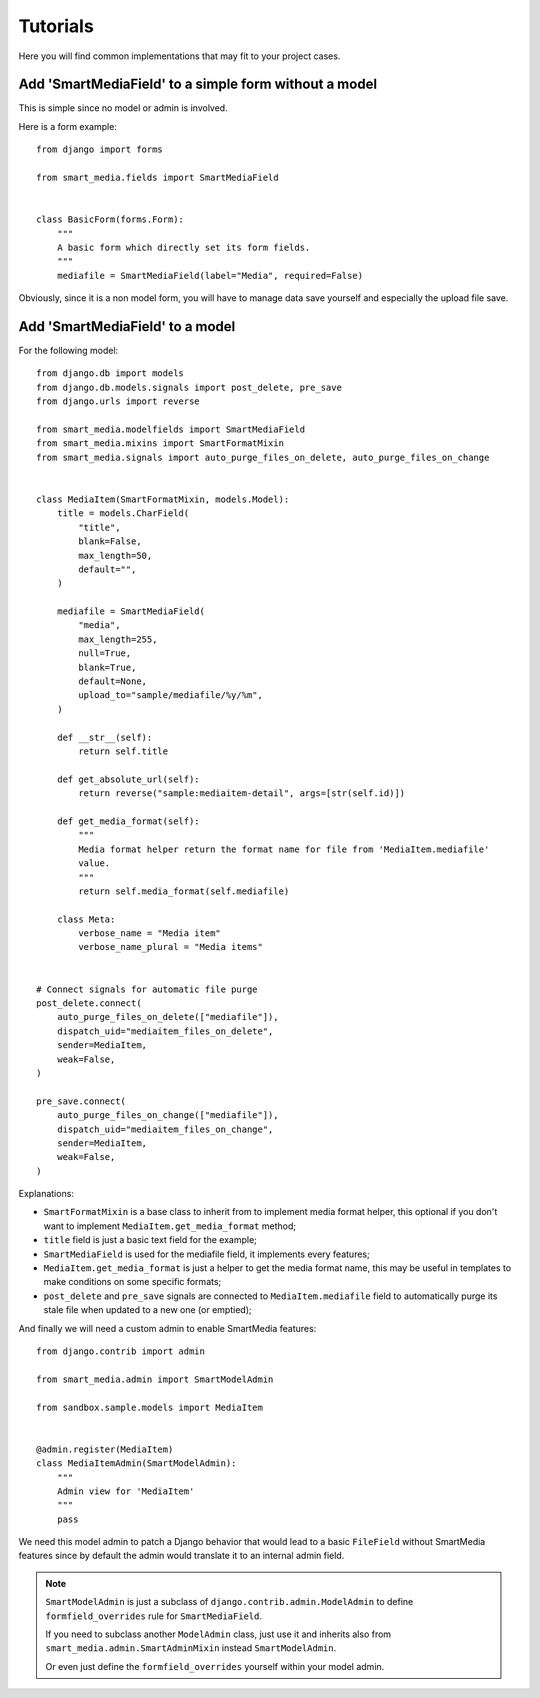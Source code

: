 .. _Sorl: https://github.com/jazzband/sorl-thumbnail

.. _tutorial_intro:

=========
Tutorials
=========

Here you will find common implementations that may fit to your project cases.


Add 'SmartMediaField' to a simple form without a model
******************************************************

This is simple since no model or admin is involved.

Here is a form example: ::

    from django import forms

    from smart_media.fields import SmartMediaField


    class BasicForm(forms.Form):
        """
        A basic form which directly set its form fields.
        """
        mediafile = SmartMediaField(label="Media", required=False)

Obviously, since it is a non model form, you will have to manage data save yourself and
especially the upload file save.

Add 'SmartMediaField' to a model
********************************

For the following model: ::

    from django.db import models
    from django.db.models.signals import post_delete, pre_save
    from django.urls import reverse

    from smart_media.modelfields import SmartMediaField
    from smart_media.mixins import SmartFormatMixin
    from smart_media.signals import auto_purge_files_on_delete, auto_purge_files_on_change


    class MediaItem(SmartFormatMixin, models.Model):
        title = models.CharField(
            "title",
            blank=False,
            max_length=50,
            default="",
        )

        mediafile = SmartMediaField(
            "media",
            max_length=255,
            null=True,
            blank=True,
            default=None,
            upload_to="sample/mediafile/%y/%m",
        )

        def __str__(self):
            return self.title

        def get_absolute_url(self):
            return reverse("sample:mediaitem-detail", args=[str(self.id)])

        def get_media_format(self):
            """
            Media format helper return the format name for file from 'MediaItem.mediafile'
            value.
            """
            return self.media_format(self.mediafile)

        class Meta:
            verbose_name = "Media item"
            verbose_name_plural = "Media items"


    # Connect signals for automatic file purge
    post_delete.connect(
        auto_purge_files_on_delete(["mediafile"]),
        dispatch_uid="mediaitem_files_on_delete",
        sender=MediaItem,
        weak=False,
    )

    pre_save.connect(
        auto_purge_files_on_change(["mediafile"]),
        dispatch_uid="mediaitem_files_on_change",
        sender=MediaItem,
        weak=False,
    )

Explanations:

* ``SmartFormatMixin`` is a base class to inherit from to implement media format helper,
  this optional if you don't want to implement ``MediaItem.get_media_format`` method;
* ``title`` field is just a basic text field for the example;
* ``SmartMediaField`` is used for the mediafile field, it implements every features;
* ``MediaItem.get_media_format`` is just a helper to get the media format name, this
  may be useful in templates to make conditions on some specific formats;
* ``post_delete`` and ``pre_save`` signals are connected to ``MediaItem.mediafile``
  field to automatically purge its stale file when updated to a new one (or emptied);

And finally we will need a custom admin to enable SmartMedia features: ::

    from django.contrib import admin

    from smart_media.admin import SmartModelAdmin

    from sandbox.sample.models import MediaItem


    @admin.register(MediaItem)
    class MediaItemAdmin(SmartModelAdmin):
        """
        Admin view for 'MediaItem'
        """
        pass

We need this model admin to patch a Django behavior that would lead to a basic
``FileField`` without SmartMedia features since by default the admin would translate it
to an internal admin field.

.. Note::
    ``SmartModelAdmin`` is just a subclass of ``django.contrib.admin.ModelAdmin`` to
    define ``formfield_overrides`` rule for ``SmartMediaField``.

    If you need to subclass another ``ModelAdmin`` class, just use it and inherits also
    from ``smart_media.admin.SmartAdminMixin`` instead ``SmartModelAdmin``.

    Or even just define the ``formfield_overrides`` yourself within your model admin.
